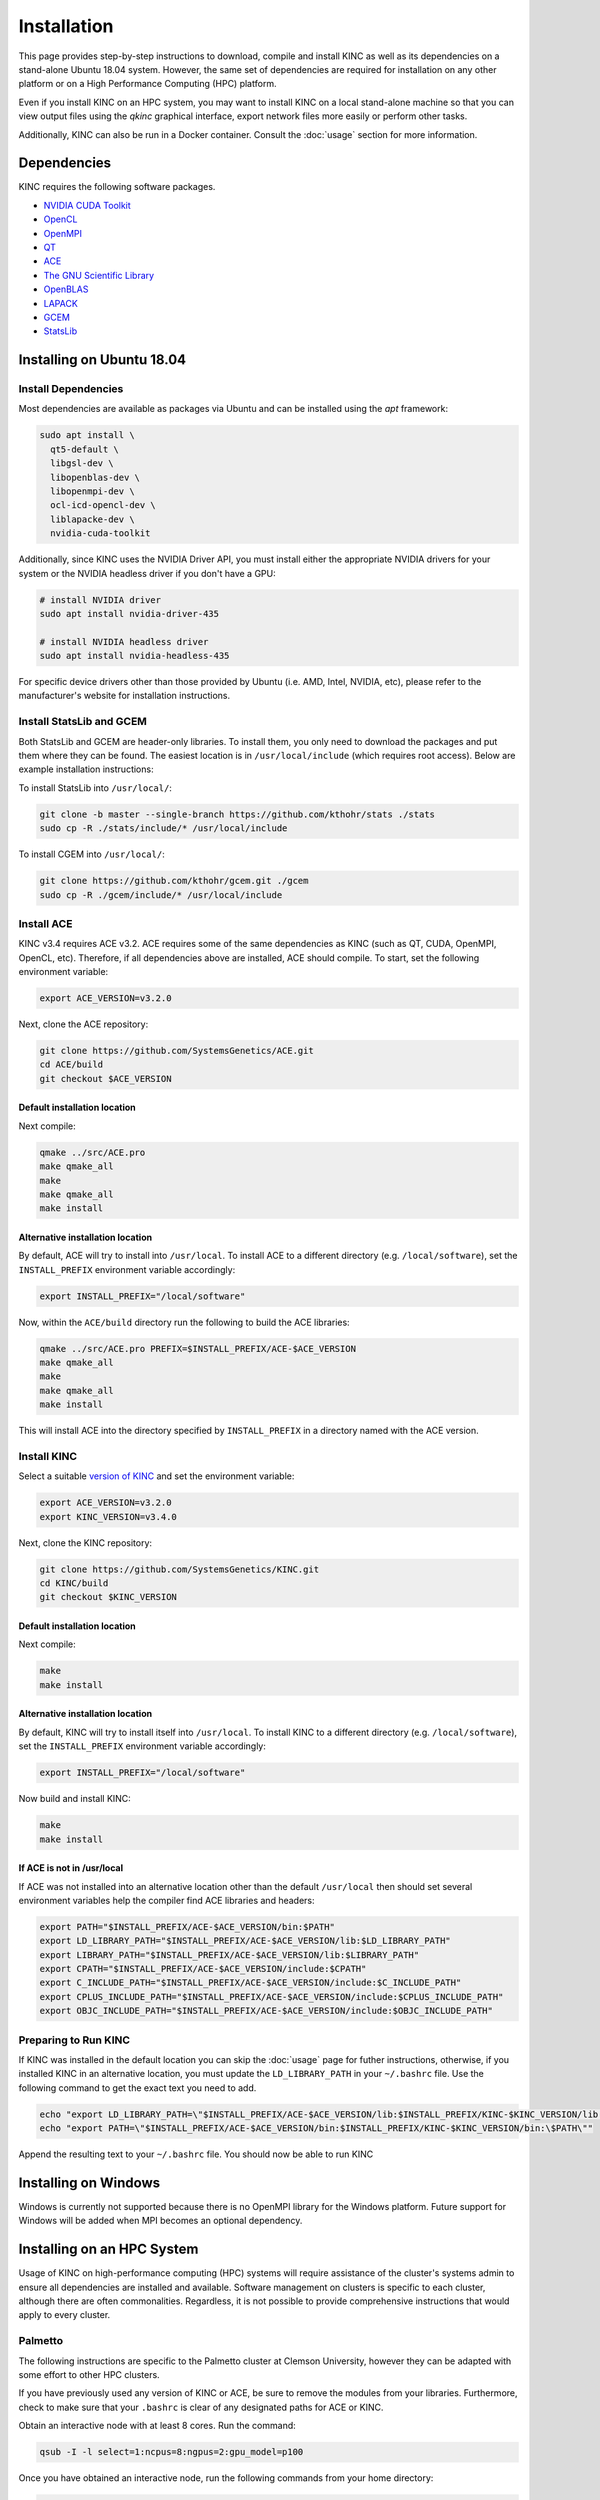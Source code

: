 Installation
============

This page provides step-by-step instructions to download, compile and install KINC as well as its dependencies on a stand-alone Ubuntu 18.04 system. However, the same set of dependencies are required for installation on any other platform or on a High Performance Computing (HPC) platform.

Even if you install KINC on an HPC system, you may want to install KINC on a local stand-alone machine so that you can view output files using the `qkinc` graphical interface, export network files more easily or perform other tasks.

Additionally, KINC can also be run in a Docker container. Consult the :doc:`usage` section for more information.

Dependencies
------------

KINC requires the following software packages.

- `NVIDIA CUDA Toolkit <https://developer.nvidia.com/cuda-zone>`_
- `OpenCL <https://www.khronos.org/opencl/>`_
- `OpenMPI <https://www.open-mpi.org/>`_
- `QT <https://www.qt.io/>`_
- `ACE <https://github.com/SystemsGenetics/ACE>`_
- `The GNU Scientific Library <https://www.gnu.org/software/gsl/>`_
- `OpenBLAS <https://www.openblas.net/>`_
- `LAPACK <http://www.netlib.org/lapack/>`_
- `GCEM <https://www.kthohr.com/gcem.html>`_
- `StatsLib <https://www.kthohr.com/statslib.html>`_


Installing on Ubuntu 18.04
--------------------------

Install Dependencies
~~~~~~~~~~~~~~~~~~~~

Most dependencies are available as packages via Ubuntu and can be installed using the `apt` framework:

.. code:: bash

  sudo apt install \
    qt5-default \
    libgsl-dev \
    libopenblas-dev \
    libopenmpi-dev \
    ocl-icd-opencl-dev \
    liblapacke-dev \
    nvidia-cuda-toolkit

Additionally, since KINC uses the NVIDIA Driver API, you must install either the appropriate NVIDIA drivers for your system or the NVIDIA headless driver if you don't have a GPU:

.. code:: bash

  # install NVIDIA driver
  sudo apt install nvidia-driver-435

  # install NVIDIA headless driver
  sudo apt install nvidia-headless-435

For specific device drivers other than those provided by Ubuntu (i.e. AMD, Intel, NVIDIA, etc), please refer to the manufacturer's website for installation instructions.

Install StatsLib and GCEM
~~~~~~~~~~~~~~~~~~~~~~~~~

Both StatsLib and GCEM are header-only libraries. To install them, you only need to download the packages and put them where they can be found.  The easiest location is in ``/usr/local/include`` (which requires root access).  Below are example installation instructions:

To install StatsLib into ``/usr/local/``:

.. code:: bash

  git clone -b master --single-branch https://github.com/kthohr/stats ./stats
  sudo cp -R ./stats/include/* /usr/local/include


To install CGEM into ``/usr/local/``:

.. code:: bash

  git clone https://github.com/kthohr/gcem.git ./gcem
  sudo cp -R ./gcem/include/* /usr/local/include

Install ACE
~~~~~~~~~~~

KINC v3.4 requires ACE v3.2. ACE requires some of the same dependencies as KINC (such as QT, CUDA, OpenMPI, OpenCL, etc).  Therefore, if all dependencies above are installed, ACE should compile. To start, set the following environment variable:

.. code:: bash

  export ACE_VERSION=v3.2.0

Next, clone the ACE repository:

.. code:: bash

  git clone https://github.com/SystemsGenetics/ACE.git
  cd ACE/build
  git checkout $ACE_VERSION

Default installation location
*****************************

Next compile:

.. code:: bash

  qmake ../src/ACE.pro
  make qmake_all
  make
  make qmake_all
  make install

Alternative installation location
*********************************

By default, ACE will try to install into ``/usr/local``. To install ACE to a different directory (e.g. ``/local/software``), set the ``INSTALL_PREFIX`` environment variable accordingly:

.. code:: bash

  export INSTALL_PREFIX="/local/software"

Now, within the ``ACE/build`` directory run the following to build the ACE libraries:

.. code:: bash

  qmake ../src/ACE.pro PREFIX=$INSTALL_PREFIX/ACE-$ACE_VERSION
  make qmake_all
  make
  make qmake_all
  make install

This will install ACE into the directory specified by ``INSTALL_PREFIX`` in a directory named with the ACE version.


Install KINC
~~~~~~~~~~~~

Select a suitable `version of KINC <https://github.com/SystemsGenetics/KINC/releases>`__ and set the environment variable:

.. code:: bash

  export ACE_VERSION=v3.2.0
  export KINC_VERSION=v3.4.0

Next, clone the KINC repository:

.. code:: bash

  git clone https://github.com/SystemsGenetics/KINC.git
  cd KINC/build
  git checkout $KINC_VERSION

Default installation location
*****************************

Next compile:

.. code:: bash

  make
  make install

Alternative installation location
*********************************

By default, KINC will try to install itself into ``/usr/local``. To install KINC to a different directory (e.g. ``/local/software``), set the ``INSTALL_PREFIX`` environment variable accordingly:

.. code:: bash

  export INSTALL_PREFIX="/local/software"

Now build and install KINC:

.. code:: bash

  make
  make install

If ACE is not in /usr/local
***************************

If ACE was not installed into an alternative location other than the default ``/usr/local`` then should set several environment variables help the compiler find ACE libraries and headers:

.. code:: bash

  export PATH="$INSTALL_PREFIX/ACE-$ACE_VERSION/bin:$PATH"
  export LD_LIBRARY_PATH="$INSTALL_PREFIX/ACE-$ACE_VERSION/lib:$LD_LIBRARY_PATH"
  export LIBRARY_PATH="$INSTALL_PREFIX/ACE-$ACE_VERSION/lib:$LIBRARY_PATH"
  export CPATH="$INSTALL_PREFIX/ACE-$ACE_VERSION/include:$CPATH"
  export C_INCLUDE_PATH="$INSTALL_PREFIX/ACE-$ACE_VERSION/include:$C_INCLUDE_PATH"
  export CPLUS_INCLUDE_PATH="$INSTALL_PREFIX/ACE-$ACE_VERSION/include:$CPLUS_INCLUDE_PATH"
  export OBJC_INCLUDE_PATH="$INSTALL_PREFIX/ACE-$ACE_VERSION/include:$OBJC_INCLUDE_PATH"


Preparing to Run KINC
~~~~~~~~~~~~~~~~~~~~~

If KINC was installed in the default location you can skip the :doc:`usage` page for futher instructions, otherwise, if you installed KINC in an alternative location, you must update the ``LD_LIBRARY_PATH`` in your ``~/.bashrc`` file.  Use the following command to get the exact text you need to add.

.. code:: bash

  echo "export LD_LIBRARY_PATH=\"$INSTALL_PREFIX/ACE-$ACE_VERSION/lib:$INSTALL_PREFIX/KINC-$KINC_VERSION/lib:\$LD_LIBRARY_PATH\""
  echo "export PATH=\"$INSTALL_PREFIX/ACE-$ACE_VERSION/bin:$INSTALL_PREFIX/KINC-$KINC_VERSION/bin:\$PATH\""

Append the resulting text to your ``~/.bashrc`` file. You should now be able to run KINC

Installing on Windows
---------------------

Windows is currently not supported because there is no OpenMPI library for the Windows platform. Future support for Windows will be added when MPI becomes an optional dependency.

Installing on an HPC System
---------------------------

Usage of KINC on high-performance computing (HPC) systems will require assistance of the cluster's systems admin to ensure all dependencies are installed and available.  Software management on clusters is specific to each cluster, although there are often commonalities.  Regardless, it is not possible to provide comprehensive instructions that would apply to every cluster.

Palmetto
~~~~~~~~

The following instructions are specific to the Palmetto cluster at Clemson University, however they can be adapted with some effort to other HPC clusters.

If you have previously used any version of KINC or ACE, be sure to remove the modules from your libraries. Furthermore, check to make sure that your ``.bashrc`` is clear of any designated paths for ACE or KINC.

Obtain an interactive node with at least 8 cores. Run the command:

.. code:: bash

  qsub -I -l select=1:ncpus=8:ngpus=2:gpu_model=p100

Once you have obtained an interactive node, run the following commands from your home directory:

.. code:: bash

  git clone https://github.com/bentsherman/pbs-toolkit.git
  ./pbs-toolkit/modules/install-ace.sh v3.2.0
  ./pbs-toolkit/modules/install-statslib.sh
  ./pbs-toolkit/modules/install-kinc.sh v3.4.0 v3.2.0

These scripts will install ACE and KINC into your home directory, establishing them as modules that can be run from anywhere. It will also update your environment so that the modules can be called when necessary. It uses a module called ``use.own``, which when added will make KINC and ACE available to be used interactively. You should now be able to load KINC as a module:

.. code:: bash

  module add use.own
  module add KINC/v3.4.0
